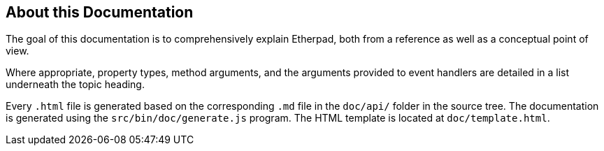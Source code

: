 == About this Documentation

The goal of this documentation is to comprehensively explain Etherpad,
both from a reference as well as a conceptual point of view.

Where appropriate, property types, method arguments, and the arguments
provided to event handlers are detailed in a list underneath the topic
heading.

Every `.html` file is generated based on the corresponding
`.md` file in the `doc/api/` folder in the source tree. The
documentation is generated using the `src/bin/doc/generate.js` program.
The HTML template is located at `doc/template.html`.
